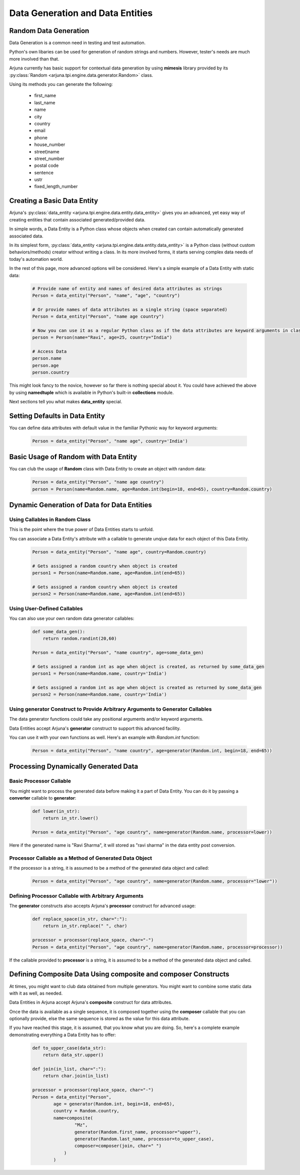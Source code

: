 .. _datagen_entity:

Data Generation and Data Entities
=================================

**Random Data** Generation
--------------------------

Data Generation is a common need in testing and test automation.

Python's own libaries can be used for generation of random strings and numbers. However, tester's needs are much more involved than that.

Arjuna currently has basic support for contextual data generation by using **mimesis** library provided by its :py:class:`Random <arjuna.tpi.engine.data.generator.Random>` class.

Using its methods you can generate the following:

    * first_name
    * last_name
    * name
    * city
    * country
    * email
    * phone
    * house_number
    * street)name
    * street_number
    * postal code
    * sentence
    * ustr
    * fixed_length_number


Creating a Basic **Data Entity**
--------------------------------

Arjuna's :py:class:`data_entity <arjuna.tpi.engine.data.entity.data_entity>` gives you an advanced, yet easy way of creating entities that contain associated generated/provided data.

In simple words, a Data Entity is a Python class whose objects when created can contain automatically generated associated data.

In its simplest form, :py:class:`data_entity <arjuna.tpi.engine.data.entity.data_entity>` is a Python class (without custom behaviors/methods) creator without writing a class. In its more involved forms, it starts serving complex data needs of today's automation world.

In the rest of this page, more advanced options will be considered. Here's a simple example of a Data Entity with static data:

    .. code-block:: python

        # Provide name of entity and names of desired data attributes as strings
        Person = data_entity("Person", "name", "age", "country")

        # Or provide names of data attributes as a single string (space separated)
        Person = data_entity("Person", "name age country")

        # Now you can use it as a regular Python class as if the data attributes are keyword arguments in class definition.
        person = Person(name="Ravi", age=25, country="India")

        # Access Data
        person.name
        person.age
        person.country

This might look fancy to the novice, however so far there is nothing special about it. You could have achieved the above by using **namedtuple** which is available in Python's built-in **collections** module.

Next sections tell you what makes **data_entity** special.

Setting Defaults in Data Entity
-------------------------------

You can define data attributes with default value in the familiar Pythonic way for keyword arguments:

    .. code-block:: python

        Person = data_entity("Person", "name age", country='India')


Basic Usage of **Random** with **Data Entity**
----------------------------------------------

You can club the usage of **Random** class with Data Entity to create an object with random data:

    .. code-block:: python

        Person = data_entity("Person", "name age country")
        person = Person(name=Random.name, age=Random.int(begin=18, end=65), country=Random.country)


**Dynamic Generation of Data** for **Data Entities**
----------------------------------------------------

Using **Callables** in **Random** Class
^^^^^^^^^^^^^^^^^^^^^^^^^^^^^^^^^^^^^^^

This is the point where the true power of Data Entities starts to unfold.

You can associate a Data Entity's attribute with a callable to generate unqiue data for each object of this Data Entity.

    .. code-block:: python

        Person = data_entity("Person", "name age", country=Random.country)

        # Gets assigned a random country when object is created 
        person1 = Person(name=Random.name, age=Random.int(end=65))

        # Gets assigned a random country when object is created 
        person2 = Person(name=Random.name, age=Random.int(end=65))

Using **User-Defined Callables**
^^^^^^^^^^^^^^^^^^^^^^^^^^^^^^^^

You can also use your own random data generator callables:


    .. code-block:: python

        def some_data_gen():
            return random.randint(20,60)

        Person = data_entity("Person", "name country", age=some_data_gen)

        # Gets assigned a random int as age when object is created, as returned by some_data_gen
        person1 = Person(name=Random.name, country='India')

        # Gets assigned a random int as age when object is created as returned by some_data_gen
        person2 = Person(name=Random.name, country='India')


Using **generator** Construct to Provide Arbitrary Arguments to Generator Callables
^^^^^^^^^^^^^^^^^^^^^^^^^^^^^^^^^^^^^^^^^^^^^^^^^^^^^^^^^^^^^^^^^^^^^^^^^^^^^^^^^^^

The data generator functions could take any positional arguments and/or keyword arguments.

Data Entities accept Arjuna's **generator** construct to support this advanced facility.

You can use it with your own functions as well. Here's an example with `Random.int` function:


    .. code-block:: python

        Person = data_entity("Person", "name country", age=generator(Random.int, begin=18, end=65))

Processing Dynamically Generated Data
-------------------------------------

Basic **Processor** Callable
^^^^^^^^^^^^^^^^^^^^^^^^^^^^

You might want to process the generated data before making it a part of Data Entity. You can do it by passing a **converter** callable to **generator**:

    .. code-block:: python

        def lower(in_str):
            return in_str.lower()

        Person = data_entity("Person", "age country", name=generator(Random.name, processor=lower))

Here if the generated name is "Ravi Sharma", it will stored as "ravi sharma" in the data entity post conversion.

**Processor** Callable as a Method of Generated Data Object
^^^^^^^^^^^^^^^^^^^^^^^^^^^^^^^^^^^^^^^^^^^^^^^^^^^^^^^^^^^

If the processor is a string, it is assumed to be a method of the generated data object and called:

    .. code-block:: python

        Person = data_entity("Person", "age country", name=generator(Random.name, processor="lower"))


Defining **Processor** Callable with Arbitrary Arguments
^^^^^^^^^^^^^^^^^^^^^^^^^^^^^^^^^^^^^^^^^^^^^^^^^^^^^^^^

The **generator** constructs also accepts Arjuna's **processor** construct for advanced usage:

    .. code-block:: python

        def replace_space(in_str, char=":"):
            return in_str.replace(" ", char)

        processor = processor(replace_space, char="-")
        Person = data_entity("Person", "age country", name=generator(Random.name, processor=processor))

If the callable provided to **processor** is a string, it is assumed to be a method of the generated data object and called.


Defining **Composite Data** Using **composite** and **composer** Constructs
---------------------------------------------------------------------------

At times, you might want to club data obtained from multiple generators. You might want to combine some static data with it as well, as needed.

Data Entities in Arjuna accept Arjuna's **composite** construct for data attributes.

Once the data is available as a single sequence, it is composed together using the **composer** callable that you can optionally provide, else the same sequence is stored as the value for this data attribute.

If you have reached this stage, it is assumed, that you know what you are doing. So, here's a complete example demonstrating everything a Data Entity has to offer:

    .. code-block:: python

        def to_upper_case(data_str):
            return data_str.upper()

        def join(in_list, char=":"):
            return char.join(in_list)

        processor = processor(replace_space, char="-")
        Person = data_entity("Person", 
                age = generator(Random.int, begin=18, end=65),
                country = Random.country,
                name=composite(
                        "Mz",
                        generator(Random.first_name, processor="upper"),
                        generator(Random.last_name, processor=to_upper_case),
                        composer=composer(join, char=" ")
                    )
                )















